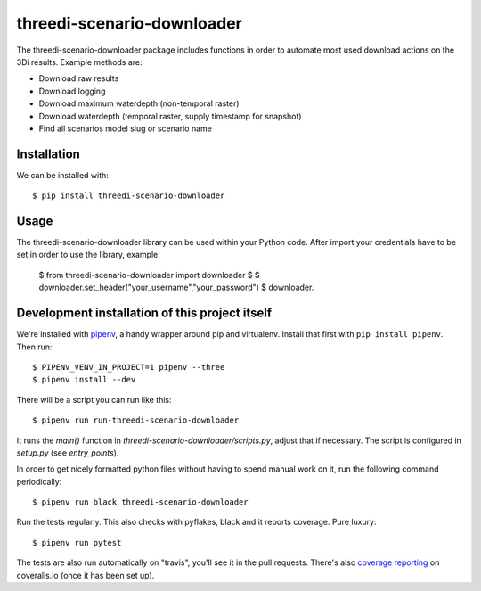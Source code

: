 threedi-scenario-downloader
==========================================

The threedi-scenario-downloader package includes functions in order to automate most used download actions on the 3Di results.
Example methods are:

- Download raw results
- Download logging
- Download maximum waterdepth (non-temporal raster)
- Download waterdepth (temporal raster, supply timestamp for snapshot) 
- Find all scenarios model slug or scenario name


Installation
------------

We can be installed with::

  $ pip install threedi-scenario-downloader


Usage
-----

The threedi-scenario-downloader library can be used within your Python code. After import your credentials have to be set in order to use the library, example:

  $ from threedi-scenario-downloader import downloader
  $
  $ downloader.set_header("your_username","your_password")
  $ downloader.


Development installation of this project itself
-----------------------------------------------

We're installed with `pipenv <https://docs.pipenv.org/>`_, a handy wrapper
around pip and virtualenv. Install that first with ``pip install
pipenv``. Then run::

    $ PIPENV_VENV_IN_PROJECT=1 pipenv --three
    $ pipenv install --dev

There will be a script you can run like this::

    $ pipenv run run-threedi-scenario-downloader

It runs the `main()` function in `threedi-scenario-downloader/scripts.py`,
adjust that if necessary. The script is configured in `setup.py` (see
`entry_points`).

In order to get nicely formatted python files without having to spend manual
work on it, run the following command periodically::

  $ pipenv run black threedi-scenario-downloader

Run the tests regularly. This also checks with pyflakes, black and it reports
coverage. Pure luxury::

  $ pipenv run pytest

The tests are also run automatically on "travis", you'll see it in the pull
requests. There's also `coverage reporting
<https://coveralls.io/github/nens/threedi-scenario-downloader>`_ on
coveralls.io (once it has been set up).
